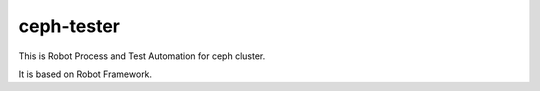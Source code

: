 ceph-tester
===========

This is Robot Process and Test Automation for ceph cluster.

It is based on Robot Framework.

